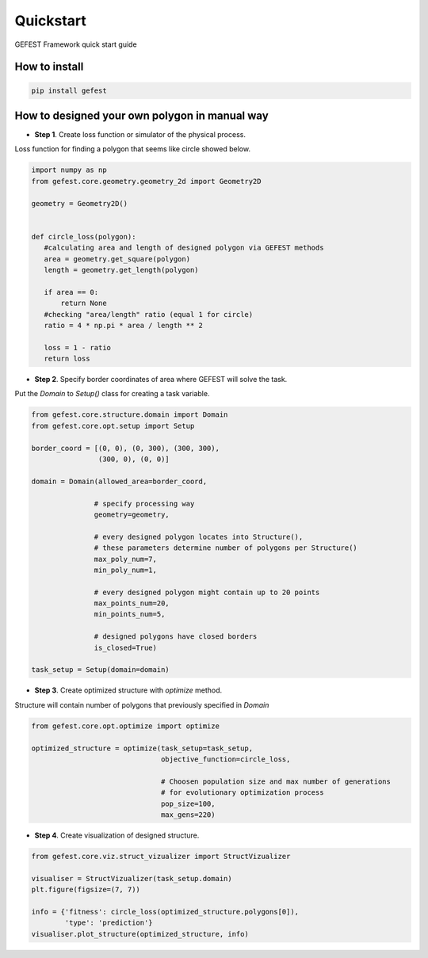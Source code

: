 Quickstart
==========

GEFEST Framework quick start guide

How to install
--------------
.. code::

 pip install gefest


How to designed your own polygon in manual way
----------------------------------------------------

-  **Step 1**. Create loss function or simulator of the physical process.
Loss function for finding a polygon that seems like circle showed below. 

.. code:: python

 import numpy as np
 from gefest.core.geometry.geometry_2d import Geometry2D

 geometry = Geometry2D()


 def circle_loss(polygon):
    #calculating area and length of designed polygon via GEFEST methods
    area = geometry.get_square(polygon)
    length = geometry.get_length(polygon)

    if area == 0:
        return None
    #checking "area/length" ratio (equal 1 for circle)
    ratio = 4 * np.pi * area / length ** 2

    loss = 1 - ratio
    return loss

-  **Step 2**. Specify border coordinates of area where GEFEST will solve the task.
Put the *Domain* to *Setup()* class for creating a task variable.

.. code:: python

 from gefest.core.structure.domain import Domain
 from gefest.core.opt.setup import Setup

 border_coord = [(0, 0), (0, 300), (300, 300),
                 (300, 0), (0, 0)]

 domain = Domain(allowed_area=border_coord,

                # specify processing way
                geometry=geometry,

                # every designed polygon locates into Structure(),
                # these parameters determine number of polygons per Structure()
                max_poly_num=7,
                min_poly_num=1,

                # every designed polygon might сontain up to 20 points
                max_points_num=20,
                min_points_num=5,

                # designed polygons have closed borders
                is_closed=True)

 task_setup = Setup(domain=domain)

-  **Step 3**. Create optimized structure with *optimize* method. 
Structure will contain number of polygons that previously specified in *Domain*

.. code:: python

 from gefest.core.opt.optimize import optimize

 optimized_structure = optimize(task_setup=task_setup,
                                objective_function=circle_loss,

                                # Choosen population size and max number of generations
                                # for evolutionary optimization process
                                pop_size=100,
                                max_gens=220)

-  **Step 4**. Create visualization of designed structure.

.. code:: python
    
 from gefest.core.viz.struct_vizualizer import StructVizualizer

 visualiser = StructVizualizer(task_setup.domain)
 plt.figure(figsize=(7, 7))

 info = {'fitness': circle_loss(optimized_structure.polygons[0]),
         'type': 'prediction'}
 visualiser.plot_structure(optimized_structure, info)
 